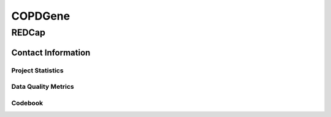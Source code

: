 ========
COPDGene
========

.. autosummary::
   :toctree: generated

   lumache

REDCap
------

Contact Information
=============

Project Statistics
~~~~~~~~~~~~~~~~~~




Data Quality Metrics
~~~~~~~~~~~~~~~~~~


Codebook
~~~~~~~~~~~~~~~~~~

